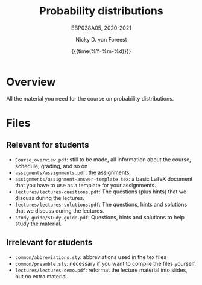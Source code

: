 #+title:   Probability distributions
#+SUBTITLE: EBP038A05, 2020-2021
#+author: Nicky D. van Foreest
#+date: {{{time(%Y-%m-%d)}}}

* Overview

All the material you need for the course on probability distributions.

*  Files

** Relevant for students

- =Course_overview.pdf=:  still to be made, all information about the course, schedule, grading, and so on
- =assigments/assignments.pdf=: the assignments.
- =assignments/assignment-answer-template.tex=:  a  basic LaTeX  document that you  have to use as a template for your assignments.
- =lectures/lectures-questions.pdf=: The questions (plus hints)  that we discuss during the lectures.
- =lectures/lectures-solutions.pdf=: The questions,  hints and solutions that we discuss during the lectures.
- =study-guide/study-guide.pdf=: Questions,  hints and solutions to help study the material.


** Irrelevant for students

- =common/abbreviations.sty=: abbreviations used in the tex files
- =common/preamble.sty=: necessary if you want to compile the files yourself.
- =lectures/lectures-demo.pdf=:  reformat the lecture material into slides, but no extra material.
